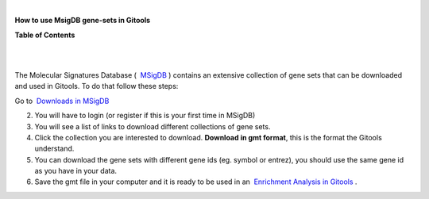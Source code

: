 | 

**How to use MsigDB gene-sets in Gitools**




**Table of Contents**

| 

| 

The Molecular Signatures Database (  `MSigDB <http://www.broadinstitute.org/gsea/msigdb/>`__ ) contains an extensive collection of gene sets that can be downloaded and used in Gitools. To do that follow these steps:

Go to  `Downloads in MSigDB <http://www.broadinstitute.org/gsea/downloads.jsp#msigdb>`__

2. You will have to login (or register if this is your first time in MSigDB)

3. You will see a list of links to download different collections of gene sets.

4. Click the collection you are interested to download. **Download in gmt format**, this is the format the Gitools understand.

5. You can download the gene sets with different gene ids (eg. symbol or entrez), you should use the same gene id as you have in your data.

6. Save the gmt file in your computer and it is ready to be used in an  `Enrichment Analysis in Gitools <UserGuide_Enrichment.rst>`__ .
